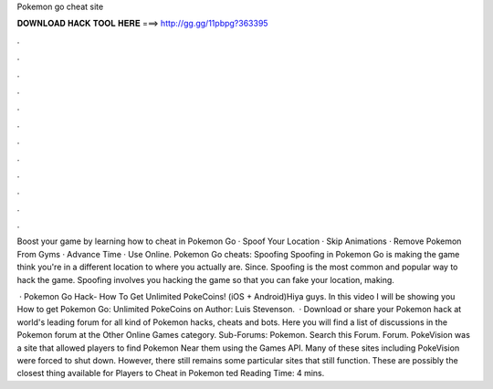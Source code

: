 Pokemon go cheat site



𝐃𝐎𝐖𝐍𝐋𝐎𝐀𝐃 𝐇𝐀𝐂𝐊 𝐓𝐎𝐎𝐋 𝐇𝐄𝐑𝐄 ===> http://gg.gg/11pbpg?363395



.



.



.



.



.



.



.



.



.



.



.



.

Boost your game by learning how to cheat in Pokemon Go · Spoof Your Location · Skip Animations · Remove Pokemon From Gyms · Advance Time · Use Online. Pokemon Go cheats: Spoofing Spoofing in Pokemon Go is making the game think you're in a different location to where you actually are. Since. Spoofing is the most common and popular way to hack the game. Spoofing involves you hacking the game so that you can fake your location, making.

 · Pokemon Go Hack- How To Get Unlimited PokeCoins! (iOS + Android)Hiya guys. In this video I will be showing you How to get Pokemon Go: Unlimited PokeCoins on Author: Luis Stevenson.  · Download or share your Pokemon hack at world's leading forum for all kind of Pokemon hacks, cheats and bots. Here you will find a list of discussions in the Pokemon forum at the Other Online Games category. Sub-Forums: Pokemon. Search this Forum. Forum. PokeVision was a site that allowed players to find Pokemon Near them using the Games API. Many of these sites including PokeVision were forced to shut down. However, there still remains some particular sites that still function. These are possibly the closest thing available for Players to Cheat in Pokemon ted Reading Time: 4 mins.
